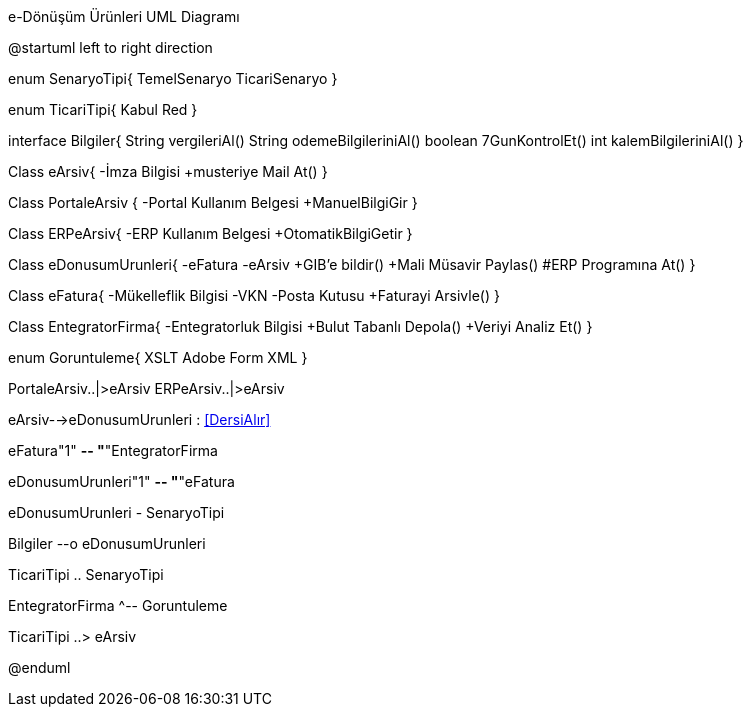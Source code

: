 .e-Dönüşüm Ürünleri UML Diagramı
[uml,file="umlSinif.png"]
--
@startuml
left to right direction

enum SenaryoTipi{
	TemelSenaryo
	TicariSenaryo
}

enum TicariTipi{
    Kabul
    Red
}

interface Bilgiler{
    String vergileriAl()
    String odemeBilgileriniAl()
    boolean 7GunKontrolEt()
    int kalemBilgileriniAl()
}

Class eArsiv{
  -İmza Bilgisi
  +musteriye Mail At()
}

Class PortaleArsiv {
    -Portal Kullanım Belgesi
    +ManuelBilgiGir
}

Class ERPeArsiv{
    -ERP Kullanım Belgesi
    +OtomatikBilgiGetir
}

Class eDonusumUrunleri{
    -eFatura
    -eArsiv
    +GIB'e bildir()
    +Mali Müsavir Paylas()
    #ERP Programına At()
}

Class eFatura{
  -Mükelleflik Bilgisi
  -VKN
  -Posta Kutusu
  +Faturayi Arsivle()
}

Class EntegratorFirma{
 -Entegratorluk Bilgisi
 +Bulut Tabanlı Depola()
 +Veriyi Analiz Et()
}

enum Goruntuleme{
    XSLT
    Adobe Form
    XML
}


PortaleArsiv..|>eArsiv
ERPeArsiv..|>eArsiv

eArsiv-->eDonusumUrunleri : <<DersiAlır>>

eFatura"1" *-- "*"EntegratorFirma

eDonusumUrunleri"1" *-- "*"eFatura

eDonusumUrunleri - SenaryoTipi

Bilgiler --o eDonusumUrunleri

TicariTipi .. SenaryoTipi

EntegratorFirma ^-- Goruntuleme

TicariTipi ..> eArsiv

@enduml
--  

